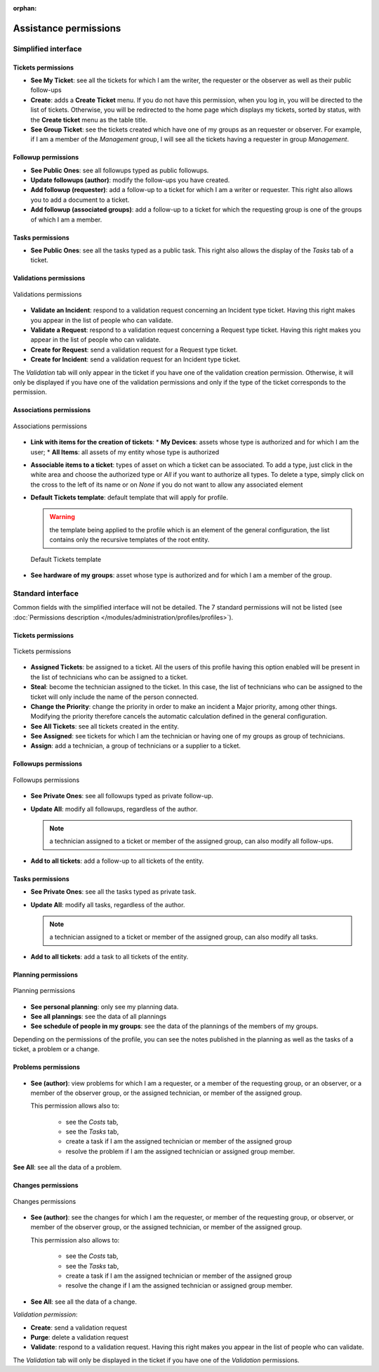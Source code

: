 .. not included in any toctree, but "included" with link

:orphan:

Assistance permissions
----------------------

Simplified interface
~~~~~~~~~~~~~~~~~~~~

.. figure:: ../images/assistancePO.png
   :alt: image

Tickets permissions
+++++++++++++++++++

* **See My Ticket**: see all the tickets for which I am the writer, the requester or the observer as well as their public follow-ups

* **Create**: adds a **Create Ticket** menu. If you do not have this permission, when you log in, you will be directed to the list of tickets. Otherwise, you will be redirected to the home page which displays my tickets, sorted by status, with the **Create ticket** menu as the table title.

* **See Group Ticket**: see the tickets created which have one of my groups as an requester or observer. For example, if I am a member of the *Management* group, I will see all the tickets having a requester in group *Management*.

Followup permissions
++++++++++++++++++++

* **See Public Ones**: see all followups typed as public followups.

* **Update followups (author)**: modify the follow-ups you have created.

* **Add followup (requester)**: add a follow-up to a ticket for which I am a writer or requester. This right also allows you to add a document to a ticket.

* **Add followup (associated groups)**: add a follow-up to a ticket for which the requesting group is one of the groups of which I am a member.

Tasks permissions
+++++++++++++++++

* **See Public Ones**: see all the tasks typed as a public task. This right also allows the display of the *Tasks* tab of a ticket.

Validations permissions
+++++++++++++++++++++++

.. figure:: ../images/validations.png
   :alt: Validations permissions
   :align: center

   Validations permissions

* **Validate an Incident**: respond to a validation request concerning an Incident type ticket. Having this right makes you appear in the list of people who can validate.

* **Validate a Request**: respond to a validation request concerning a Request type ticket. Having this right makes you appear in the list of people who can validate.

* **Create for Request**: send a validation request for a Request type ticket.

* **Create for Incident**: send a validation request for an Incident type ticket.

The *Validation* tab will only appear in the ticket if you have one of the validation creation permission. Otherwise, it will only be displayed if you have one of the validation permissions and only if the type of the ticket corresponds to the permission.

Associations permissions
++++++++++++++++++++++++

.. figure:: ../images/associationsPO.png
   :alt: Associations permissions
   :align: center

   Associations permissions   

* **Link with items for the creation of tickets**: 
  * **My Devices**: assets whose type is authorized and for which I am the user;
  * **All Items**: all assets of my entity whose type is authorized

* **Associable items to a ticket**: types of asset on which a ticket can be associated. To add a type, just click in the white area and choose the authorized type or *All* if you want to authorize all types. To delete a type, simply click on the cross to the left of its name or on *None* if you do not want to allow any associated element

* **Default Tickets template**: default template that will apply for profile.

  .. warning:: the template being applied to the profile which is an element of the general configuration, the list contains only the recursive templates of the root entity.

  .. figure:: ../images/assistance.png
     :alt: Default Tickets template 
     :align: center

     Default Tickets template 

* **See hardware of my groups**: asset whose type is authorized and for which I am a member of the group.

Standard interface
~~~~~~~~~~~~~~~~~~

Common fields with the simplified interface will not be detailed.  The 7 standard permissions will not be listed (see :doc:`Permissions description </modules/administration/profiles/profiles>`).

Tickets permissions
+++++++++++++++++++

.. figure:: ../images/tickets.png
   :alt: Tickets permissions
   :align: center

   Tickets permissions

* **Assigned Tickets**: be assigned to a ticket. All the users of this profile having this option enabled will be present in the list of technicians who can be assigned to a ticket.

* **Steal**: become the technician assigned to the ticket. In this case, the list of technicians who can be assigned to the ticket will only include the name of the person connected.

* **Change the Priority**: change the priority in order to make an incident a Major priority, among other things. Modifying the priority therefore cancels the automatic calculation defined in the general configuration.

* **See All Tickets**: see all tickets created in the entity.

* **See Assigned**: see tickets for which I am the technician or having one of my groups as group of technicians.

* **Assign**: add a technician, a group of technicians or a supplier to a ticket.

Followups permissions
+++++++++++++++++++++

.. figure:: ../images/suivisTaches.png
   :alt: Followups permissions
   :align: center

   Followups permissions

* **See Private Ones**: see all followups typed as private follow-up.

* **Update All**: modify all followups, regardless of the author.

  .. note:: a technician assigned to a ticket or member of the assigned group, can also modify all follow-ups.

* **Add to all tickets**: add a follow-up to all tickets of the entity.

Tasks permissions
+++++++++++++++++

* **See Private Ones**: see all the tasks typed as private task.

* **Update All**: modify all tasks, regardless of the author.

  .. note:: a technician assigned to a ticket or member of the assigned group, can also modify all tasks.

* **Add to all tickets**: add a task to all tickets of the entity.

Planning permissions
++++++++++++++++++++

.. figure:: ../images/visibilite.png
   :alt: Planning permissions
   :align: center

   Planning permissions

* **See personal planning**: only see my planning data.

* **See all plannings**: see the data of all plannings

* **See schedule of people in my groups**: see the data of the plannings of the members of my groups.

Depending on the permissions of the profile, you can see the notes published in the planning as well as the tasks of a ticket, a problem or a change.

Problems permissions
++++++++++++++++++++

.. figure:: ../images/problemes.png
   :alt: image

* **See (author)**: view problems for which I am a requester, or a member of the requesting group, or an observer, or a member of the observer group, or the assigned technician, or member of the assigned group.
  
  This permission allows also to:

    * see the *Costs* tab,
    * see the *Tasks* tab,
    * create a task if I am the assigned technician or member of the assigned group 
    * resolve the problem if I am the assigned technician or assigned group member.

**See All**: see all the data of a problem.

Changes permissions
+++++++++++++++++++

.. figure:: ../images/changements.png
   :alt: Changes permissions
   :align: center

   Changes permissions

* **See (author)**: see the changes for which I am the requester, or member of the requesting group, or observer, or member of the observer group, or the assigned technician, or member of the assigned group.

  This permission also allows to:

    * see the *Costs* tab,
    * see the *Tasks* tab,
    * create a task if I am the assigned technician or member of the assigned group 
    * resolve the change if I am the assigned technician or assigned group member.

* **See All**: see all the data of a change.

*Validation permission*:

* **Create**: send a validation request

* **Purge**: delete a validation request

* **Validate**: respond to a validation request. Having this right makes you appear in the list of people who can validate.

The *Validation* tab will only be displayed in the ticket if you have one of the *Validation* permissions.

